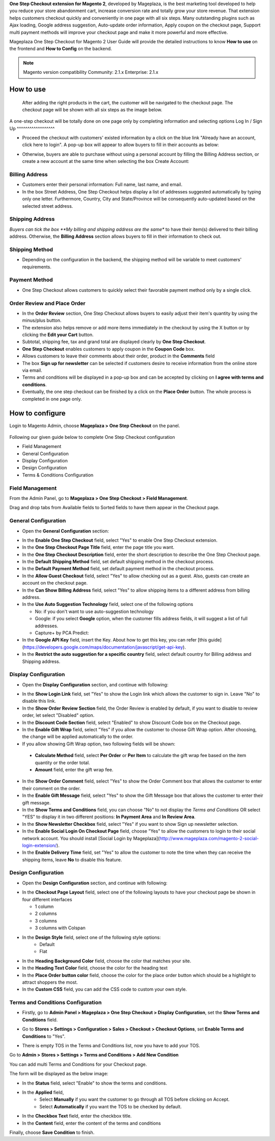 

**One Step Checkout extension for Magento 2**, developed by Mageplaza, is the best marketing tool developed to help you reduce your store abandonment cart, increase conversion rate and totally grow your store revenue. That extension helps customers checkout quickly and conveniently in one page with all six steps. Many outstanding plugins such as Ajax loading, Google address suggestion, Auto-update order information, Apply coupon on the checkout page, Support multi payment methods will improve your checkout page and make it more powerful and more effective. 


Mageplaza One Step Checkout for Magento 2 User Guide will provide the detailed instructions to know **How to use** on the frontend and **How to Config** on the backend.

.. note:: Magento version compatibility
  Community: 2.1.x
  Enterprise: 2.1.x



How to use
-----------

 After adding the right products in the cart, the customer will be navigated to the checkout page. The checkout page will be shown with all six steps as the image below.

.. image:: https://i.imgur.com/L3DL0Ur.png

A one-step checkout will be totally done on one page only by completing information and selecting options
Log In / Sign Up
^^^^^^^^^^^^^^^^^^

* Proceed the checkout with customers' existed information by a click on the blue link "Already have an account, click here to login". A pop-up box will appear to allow buyers to fill in their accounts as below:
 
.. image::  https://i.imgur.com/2Ycj95V.png

* Otherwise, buyers are able to purchase without using a personal account by filling the Billing Address section, or create a new account at the same time when selecting the box Create Account: 
 
.. image::  http://i.imgur.com/dtOQWQo.png

Billing Address
^^^^^^^^^^^^^^^^^^

.. image::  https://i.imgur.com/GJ1fp1j.png

* Customers enter their personal information: Full name, last name, and email.
* In the box Street Address, One Step Checkout helps display a list of addresses suggested automatically by typing only one letter. Furthermore, Country, City and State/Province will be consequently auto-updated based on the selected street address.

Shipping Address
^^^^^^^^^^^^^^^^^^

.. image::  https://i.imgur.com/Ka6hyFN.png

*Buyers can tick the box **My billing and shipping address are the same** to have their item(s) delivered to their billing address. Otherwise, the **Billing Address** section allows buyers to fill in their information to check out.

Shipping Method
^^^^^^^^^^^^^^^^^^

.. image::  https://i.imgur.com/fnbfXWK.png

* Depending on the configuration in the backend, the shipping method will be variable to meet customers' requirements.

Payment Method
^^^^^^^^^^^^^^^^^^

.. image::  https://i.imgur.com/xTHxbVV.png

* One Step Checkout allows customers to quickly select their favorable payment method only by a single click.

Order Review and Place Order
^^^^^^^^^^^^^^^^^^^^^^^^^^^^^^^^^^^^

.. image::  https://i.imgur.com/img8Qdb.png

* In the **Order Review** section, One Step Checkout allows buyers to easily adjust their item's quantity by using the minus/plus button.
* The extension also helps remove or add more items immediately in the checkout by using the X button or by clicking the **Edit your Cart** button.
* Subtotal, shipping fee, tax and grand total are displayed clearly by **One Step Checkout**.
* **One Step Checkout** enables customers to apply coupon in the **Coupon Code** box.
* Allows customers to leave their comments about their order, product in the **Comments** field
* The box **Sign up for newsletter** can be selected if customers desire to receive information from the online store via email.
  
* Terms and conditions will be displayed in a pop-up box and can be accepted by clicking on **I agree with terms and conditions**.

* Eventually, the one step checkout can be finished by a click on the **Place Order** button. The whole process is completed in one page only.


How to configure
----------------

Login to Magento Admin, choose **Mageplaza > One Step Checkout** on the panel.

  .. image:: http://i.imgur.com/Rd5wE0o.png
  
Following our given guide below to complete One Step Checkout configuration

* Field Management
* General Configuration
* Display Configuration
* Design Configuration
* Terms & Conditions Configuration

Field Management
^^^^^^^^^^^^^^^^^^^^^^^^^^^^^^^^^^^^

From the Admin Panel, go to **Mageplaza > One Step Checkout > Field Management**. 

.. image::  http://i.imgur.com/iTnpJWr.gif

Drag and drop tabs from Available fields to Sorted fields to have them appear in the Checkout page.

.. image::  https://i.imgur.com/e3ZCVhx.gif


General Configuration
^^^^^^^^^^^^^^^^^^^^^^^^^^^^^^^^^^^^

* Open the **General Configuration** section:

.. image::  http://i.imgur.com/uNJ61f3.png

* In the **Enable One Step Checkout** field, select "Yes" to enable One Step Checkout extension.
* In the **One Step Checkout Page Title** field, enter the page title you want.
* In the **One Step Checkout Description** field, enter the short description to describe the One Step Checkout page.
* In the **Default Shipping Method** field, set default shipping method in the checkout process.
* In the **Default Payment Method** field, set default payment method in the checkout process.
* In the **Allow Guest Checkout** field, select "Yes" to allow checking out as a guest. Also, guests can create an account on the checkout page.
* In the **Can Show Billing Address** field, select "Yes" to allow shipping items to a different address from billing address.
* In the **Use Auto Suggestion Technology** field, select one of the following options

  * No: if you don't want to use auto-suggestion technology
  * Google: if you select **Google** option, when the customer fills address fields, it will suggest a list of full addresses.
  * Capture+ by PCA Predict:

* In the **Google API Key** field, insert the Key. About how to get this key, you can refer [this guide](https://developers.google.com/maps/documentation/javascript/get-api-key).
* In the **Restrict the auto suggestion for a specific country** field, select default country for Billing address and Shipping address.

Display Configuration
^^^^^^^^^^^^^^^^^^^^^^^^^^^^^^^^^^^^

* Open the **Display Configuration** section, and continue with following:

.. image::  http://i.imgur.com/x3jKP4z.png

* In the **Show Login Link** field, set "Yes" to show the Login link which allows the customer to sign in. Leave "No" to disable this link. 
* In the **Show Order Review Section** field, the Order Review is enabled by default, if you want to disable to review order, let select "Disabled" option.
* In the **Discount Code Section** field, select "Enabled" to show Discount Code box on the Checkout page.
* In the **Enable Gift Wrap** field, select "Yes" if you allow the customer to choose Gift Wrap option. After choosing, the change will be applied automatically to the order.
* If you allow showing Gift Wrap option, two following fields will be shown:

 * **Calculate Method** field, select **Per Order** or **Per Item** to calculate the gift wrap fee based on the item quantity or the order total.
 * **Amount** field, enter the gift wrap fee.
 
* In the **Show Order Comment** field, select "Yes" to show the Order Comment box that allows the customer to enter their comment on the order.
* In the **Enable Gift Message** field, select "Yes" to show the Gift Message box that allows the customer to enter their gift message.
* In the **Show Terms and Conditions** field, you can choose "No" to not display the *Terms and Conditions* OR select "YES" to display it in two different positions: **In Payment Area** and **In Review Area**.
* In the **Show Newsletter Checkbox** field, select "Yes" if you want to show Sign up newsletter selection.
* In the **Enable Social Login On Checkout Page** field, choose "Yes" to allow the customers to login to their social network account. You should install [Social Login by Mageplaza](http://www.mageplaza.com/magento-2-social-login-extension/).
* In the **Enable Delivery Time** field, set "Yes" to allow the customer to note the time when they can receive the shipping items, leave **No** to disable this feature. 

Design Configuration
^^^^^^^^^^^^^^^^^^^^^^^^^^^^^^^^^^^^

* Open the **Design Configuration** section, and continue with following:

.. image::  http://i.imgur.com/1JFYbiV.png


* In the **Checkout Page Layout** field, select one of the following layouts to have your checkout page be shown in four different interfaces

  * 1 column
  * 2 columns
  * 3 columns
  * 3 columns with Colspan

* In the **Design Style** field, select one of the following style options:
    * Default
    * Flat
  
* In the **Heading Background Color** field, choose the color that matches your site.
* In the **Heading Text Color** field, choose the color for the heading text
* In the **Place Order button color** field, choose the color for the place order button which should be a highlight to attract shoppers the most.
* In the **Custom CSS** field, you can add the CSS code to custom your own style.
  
Terms and Conditions Configuration
^^^^^^^^^^^^^^^^^^^^^^^^^^^^^^^^^^^^

* Firstly, go to **Admin Panel > Mageplaza > One Step Checkout > Display Configuration**, set the **Show Terms and Conditions** field.

.. image:: http://i.imgur.com/sdIrbIY.png

* Go to **Stores > Settings > Configuration > Sales > Checkout > Checkout Options**, set **Enable Terms and Conditions** to "Yes".

.. image:: http://i.imgur.com/0ELZRPq.png

* There is empty TOS in the Terms and Conditions list, now you have to add your TOS.

Go to **Admin > Stores > Settings > Terms and Conditions > Add New Condition**

You can add multi Terms and Conditions for your Checkout page.

.. image:: http://i.imgur.com/tOWECCm.gif

The form will be displayed as the below image:

.. image:: http://i.imgur.com/SDYyCe1.png

* In the **Status** field, select "Enable" to show the terms and conditions.
* In the **Applied** field, 
    * Select **Manually** if you want the customer to go through all TOS before clicking on Accept.
    * Select **Automatically** if you want the TOS to be checked by default.
* In the **Checkbox Text** field, enter the checkbox title.
* In the **Content** field, enter the content of the terms and conditions

Finally, choose **Save Condition** to finish.

.. _One Step Checkout extension for Magento 2: https://www.mageplaza.com/magento-2-one-step-checkout-extension/


